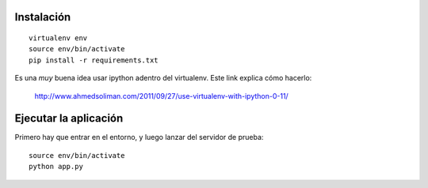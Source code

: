 Instalación
-----------

::

    virtualenv env
    source env/bin/activate
    pip install -r requirements.txt


Es una *muy* buena idea usar ipython adentro del virtualenv. Este link explica
cómo hacerlo:
    http://www.ahmedsoliman.com/2011/09/27/use-virtualenv-with-ipython-0-11/

Ejecutar la aplicación
----------------------

Primero hay que entrar en el entorno, y luego
lanzar del servidor de prueba::

    source env/bin/activate
    python app.py

